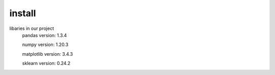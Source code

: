 install
=============================================
libaries in our project
 pandas version: 1.3.4

 numpy version: 1.20.3

 matplotlib version: 3.4.3

 sklearn version: 0.24.2
